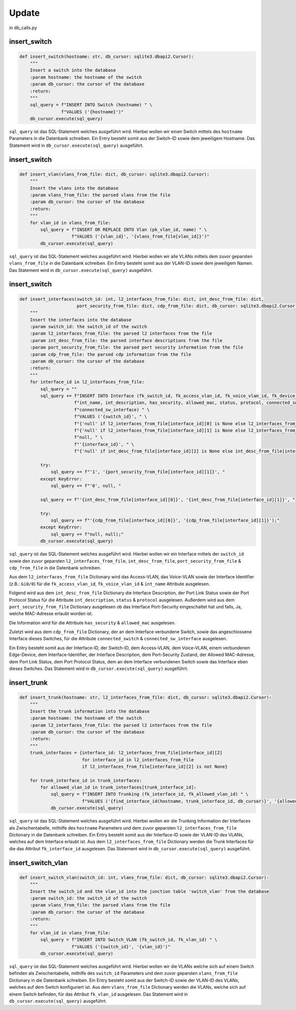 Update
=====

.. _update:

in db_calls.py


insert_switch
`````````````````````````````

.. code-block:: python

    def insert_switch(hostname: str, db_cursor: sqlite3.dbapi2.Cursor):
        """
        Insert a switch into the database
        :param hostname: the hostname of the switch
        :param db_cursor: the cursor of the database
        :return:
        """
        sql_query = f"INSERT INTO Switch (hostname) " \
                    f"VALUES ('{hostname}')"
        db_cursor.execute(sql_query)

``sql_query`` ist das SQL-Statement welches ausgeführt wird. Hierbei wollen wir einen Switch mittels des ``hostname`` Parameters in die Datenbank schreiben. Ein Entry besteht somit aus der Switch-ID sowie dem jeweiligem Hostname. Das Statement wird in ``db_cursor.execute(sql_query)`` ausgeführt.

insert_switch
`````````````````````````````

.. code-block:: python

    def insert_vlan(vlans_from_file: dict, db_cursor: sqlite3.dbapi2.Cursor):
        """
        Insert the vlans into the database
        :param vlans_from_file: the parsed vlans from the file
        :param db_cursor: the cursor of the database
        :return:
        """
        for vlan_id in vlans_from_file:
            sql_query = f"INSERT OR REPLACE INTO Vlan (pk_vlan_id, name) " \
                        f"VALUES ('{vlan_id}', '{vlans_from_file[vlan_id]}')"
            db_cursor.execute(sql_query)

``sql_query`` ist das SQL-Statement welches ausgeführt wird. Hierbei wollen wir alle VLANs mittels dem zuvor geparsten ``vlans_from_file`` in die Datenbank schreiben. Ein Entry besteht somit aus der VLAN-ID sowie dem jeweiligem Namen. Das Statement wird in ``db_cursor.execute(sql_query)`` ausgeführt.

insert_switch
`````````````````````````````

.. code-block:: python

    def insert_interfaces(switch_id: int, l2_interfaces_from_file: dict, int_desc_from_file: dict,
                          port_security_from_file: dict, cdp_from_file: dict, db_cursor: sqlite3.dbapi2.Cursor):
        """
        Insert the interfaces into the database
        :param switch_id: the switch_id of the switch
        :param l2_interfaces_from_file: the parsed l2 interfaces from the file
        :param int_desc_from_file: the parsed interface descriptions from the file
        :param port_security_from_file: the parsed port security information from the file
        :param cdp_from_file: the parsed cdp information from the file
        :param db_cursor: the cursor of the database
        :return:
        """
        for interface_id in l2_interfaces_from_file:
            sql_query = ""
            sql_query += f"INSERT INTO Interface (fk_switch_id, fk_access_vlan_id, fk_voice_vlan_id, fk_device_id, " \
                         f"int_name, int_description, has_security, allowed_mac, status, protocol, connected_switch, " \
                         f"connected_sw_interface) " \
                         f"VALUES ('{switch_id}', " \
                         f"{'null' if l2_interfaces_from_file[interface_id][0] is None else l2_interfaces_from_file[interface_id][0]}, " \
                         f"{'null' if l2_interfaces_from_file[interface_id][1] is None else l2_interfaces_from_file[interface_id][1]}, " \
                         f"null, " \
                         f"'{interface_id}', " \
                         f"{'null' if int_desc_from_file[interface_id][2] is None else int_desc_from_file[interface_id][2]}, "

            try:
                sql_query += f"'1', '{port_security_from_file[interface_id][1]}', "
            except KeyError:
                sql_query += f"'0', null, "

            sql_query += f"'{int_desc_from_file[interface_id][0]}', '{int_desc_from_file[interface_id][1]}', "

            try:
                sql_query += f"'{cdp_from_file[interface_id][0]}', '{cdp_from_file[interface_id][1]}');"
            except KeyError:
                sql_query += f"null, null);"
            db_cursor.execute(sql_query)

``sql_query`` ist das SQL-Statement welches ausgeführt wird. Hierbei wollen wir ein Interface mittels der ``switch_id`` sowie den zuvor geparsten ``l2_interfaces_from_file``, ``int_desc_from_file``, ``port_security_from_file`` & ``cdp_from_file`` in die Datenbank schreiben.

Aus dem ``l2_interfaces_from_file`` Dictionary wird das Access-VLAN, das Voice-VLAN sowie der Interface Identifier (z.B.: ``Gi0/0``) für die ``fk_access_vlan_id``, ``fk_voice_vlan_id`` & ``int_name`` Attribute ausgelesen.

Folgend wird aus dem ``int_desc_from_file`` Dictionary die Interface Description, der Port Link Status sowie der Port Protocol Status für die Attribute ``int_description``, ``status`` & ``protocol`` ausgelesen. Außerdem wird aus dem ``port_security_from_file`` Dictionary ausgelesen ob das Interface Port-Security eingeschaltet hat und falls, Ja, welche MAC-Adresse erlaubt worden ist.

Die Information wird für die Attribute ``has_security`` & ``allowed_mac`` ausgelesen.

Zuletzt wird aus dem ``cdp_from_file`` Dictionary, der an dem Interface verbundene Switch, sowie das angeschlossene Interface dieses Switches, für die Attribute ``connected_switch`` & ``connected_sw_interface`` ausgelesen.

Ein Entry besteht somit aus der Interface-ID, der Switch-ID, dem Access-VLAN, dem Voice-VLAN, einem verbundenen Edge-Device, dem Interface-Identifier, der Interface Description, dem Port-Security Zustand, der Allowed MAC-Adresse, dem Port Link Status, dem Port Protocol Status, dem an dem Interface verbundenen Switch sowie das Interface eben dieses Switches. Das Statement wird in ``db_cursor.execute(sql_query)`` ausgeführt.

insert_trunk
`````````````````````````````

.. code-block:: python

    def insert_trunk(hostname: str, l2_interfaces_from_file: dict, db_cursor: sqlite3.dbapi2.Cursor):
        """
        Insert the trunk information into the database
        :param hostname: the hostname of the switch
        :param l2_interfaces_from_file: the parsed l2 interfaces from the file
        :param db_cursor: the cursor of the database
        :return:
        """
        trunk_interfaces = {interface_id: l2_interfaces_from_file[interface_id][2]
                            for interface_id in l2_interfaces_from_file
                            if l2_interfaces_from_file[interface_id][2] is not None}

        for trunk_interface_id in trunk_interfaces:
            for allowed_vlan_id in trunk_interfaces[trunk_interface_id]:
                sql_query = f"INSERT INTO Trunking (fk_interface_id, fk_allowed_vlan_id) " \
                            f"VALUES ('{find_interface_id(hostname, trunk_interface_id, db_cursor)}', '{allowed_vlan_id}')"
                db_cursor.execute(sql_query)

``sql_query`` ist das SQL-Statement welches ausgeführt wird. Hierbei wollen wir die Trunking Information der Interfaces als Zwischentabelle, mithilfe des ``hostname`` Parameters und dem zuvor geparsten ``l2_interfaces_from_file`` Dictionary in die Datenbank schreiben. Ein Entry besteht somit aus der Interface-ID sowie der VLAN-ID des VLANs, welches auf dem Interface erlaubt ist. Aus dem ``l2_interfaces_from_file`` Dictionary werden die Trunk Interfaces für die das Attribut ``fk_interface_id`` ausgelesen. Das Statement wird in ``db_cursor.execute(sql_query)`` ausgeführt.

insert_switch_vlan
`````````````````````````````

.. code-block:: python

    def insert_switch_vlan(switch_id: int, vlans_from_file: dict, db_cursor: sqlite3.dbapi2.Cursor):
        """
        Insert the switch_id and the vlan_id into the junction table 'switch_vlan' from the database
        :param switch_id: the switch_id of the switch
        :param vlans_from_file: the parsed vlans from the file
        :param db_cursor: the cursor of the database
        :return:
        """
        for vlan_id in vlans_from_file:
            sql_query = f"INSERT INTO Switch_VLAN (fk_switch_id, fk_vlan_id) " \
                        f"VALUES ('{switch_id}', '{vlan_id}')"
            db_cursor.execute(sql_query)

``sql_query`` ist das SQL-Statement welches ausgeführt wird. Hierbei wollen wir die VLANs welche sich auf einem Switch befinden als Zwischentabelle, mithilfe des ``switch_id`` Parameters und dem zuvor geparsten ``vlans_from_file`` Dictionary in die Datenbank schreiben. Ein Entry besteht somit aus der Switch-ID sowie der VLAN-ID des VLANs, welches auf dem Switch konfiguriert ist. Aus dem ``vlans_from_file`` Dictionary werden die VLANs, welche sich auf einem Switch befinden, für das Attribut ``fk_vlan_id`` ausgelesen. Das Statement wird in ``db_cursor.execute(sql_query)`` ausgeführt.

